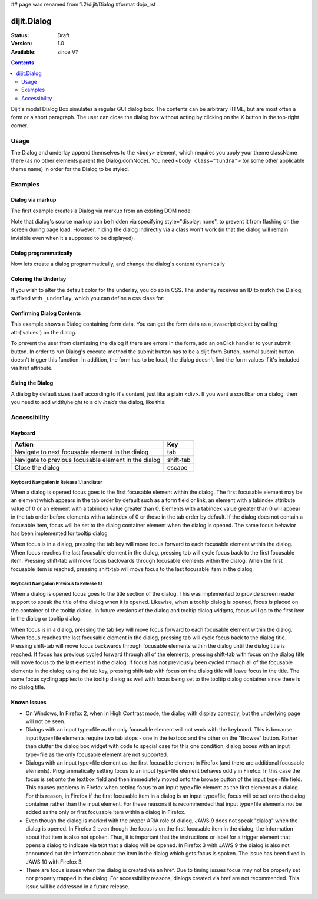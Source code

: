 ## page was renamed from 1.2/dijit/Dialog
#format dojo_rst

dijit.Dialog
============

:Status: Draft
:Version: 1.0
:Available: since V?

.. contents::
    :depth: 2

Dijit's modal Dialog Box simulates a regular GUI dialog box. The contents can be arbitrary HTML, but are most often a form or a short paragraph. The user can close the dialog box without acting by clicking on the X button in the top-right corner.


=====
Usage
=====

The Dialog and underlay append themselves to the ``<body>`` element, which requires you apply your theme className there (as no other elements parent the Dialog.domNode). You need ``<body class="tundra">`` (or some other applicable theme name) in order for the Dialog to be styled.


========
Examples
========

Dialog via markup
-----------------

The first example creates a Dialog via markup from an existing DOM node:

.. cv-compound::

  A dialog created via markup. First let's write up some simple HTML code because you need to define the place where your Dialog sdhould be created.
  
  .. cv:: html

    <div id="dialogOne" dojoType="dijit.Dialog" title="My Dialog Title">
        <div dojoType="dijit.layout.TabContainer" style="width: 200px; height: 300px;">
            <div dojoType="dijit.layout.ContentPane" title="foo">Content of Tab "foo"</div>
            <div dojoType="dijit.layout.ContentPane" title="boo">Hi, I'm Tab "boo"</div>
        </div>
    </div>

    <p>When pressing this button the dialog will popup:</p>
    <button id="buttonOne" dojoType="dijit.form.Button">Show me!
        <script type="dojo/method" event="onClick" args="evt">
            // Show the Dialog:
            dijit.byId("dialogOne").show();
        </script>
    </button>

  .. cv:: javascript
    :label: The javascript, put this wherever you want the dialog creation to happen

    <script type="text/javascript">
        dojo.require("dijit.form.Button");
        dojo.require("dijit.Dialog");
        dojo.require("dijit.layout.TabContainer");
        dojo.require("dijit.layout.ContentPane");
    </script>

Note that dialog's source markup can be hidden via specifying style="display: none", to prevent it from flashing on the screen during page load.  However, hiding the dialog indirectly via a class won't work (in that the dialog will remain invisible even when it's supposed to be displayed).



Dialog programmatically
-----------------------

Now lets create a dialog programmatically, and change the dialog's content dynamically

.. cv-compound::

  A programmatically created dialog with no content. First lets write up some simple HTML code because you need to define the place where your Dialog dhould be created.
  
  .. cv:: html
    
    <p>When pressing this button the dialog will popup. Notice this time there is no DOM node with content for the dialog:</p>
    <button id="buttonTwo" dojoType="dijit.form.Button" onClick="showDialogTwo();">Show me!</button>

  .. cv:: javascript
    :label: The javascript, put this wherever you want the dialog creation to happen

    <script type="text/javascript">
        dojo.require("dijit.form.Button");
        dojo.require("dijit.Dialog");

        var secondDlg;
        dojo.addOnLoad(function(){	
            // create the dialog:
            secondDlg = new dijit.Dialog({
                title: "Programatic Dialog Creation",
                style: "width: 300px"
            });
        });
        function showDialogTwo(){
            // set the content of the dialog:
            secondDlg.attr("content", "Hey, I wasn't there before, I was added at " + new Date() + "!");
            secondDlg.show();
        }
    </script>

Coloring the Underlay
---------------------

If you wish to alter the default color for the underlay, you do so in CSS. The underlay receives an ID to match the Dialog, suffixed with ``_underlay``, which you can define a css class for:

.. cv-compound::
 
  .. cv:: html

    <style type="text/css">
        #dialogColor_underlay {
            background-color:green; 
        }
    </style>

    <div id="dialogColor" title="Colorful" dojoType="dijit.Dialog">
         My background color is Green
    </div>

    <p>When pressing this button the dialog will popup:</p>
    <button id="button4" dojoType="dijit.form.Button">Show me!</button>

  .. cv:: javascript

    <script type="text/javascript">
        dojo.require("dijit.form.Button");
        dojo.require("dijit.Dialog");

        dojo.addOnLoad(function(){	
            // create the dialog:
            var dialogColor = dijit.byId("dialogColor");

            // connect t the button so we display the dialog onclick:
            dojo.connect(dijit.byId("button4"), "onClick", dialogColor, "show");
        });
    </script>

Confirming Dialog Contents
--------------------------

This example shows a Dialog containing form data.  You can get the form data as a javascript object by calling attr('values') on the dialog.

To prevent the user from dismissing the dialog if there are errors in the form, add an onClick handler to your submit button. In order to run Dialog's execute-method the submit button has to be a dijit.form.Button, normal submit button doesn't trigger this function. In addition, the form has to be local, the dialog doesn't find the form values if it's included via href attribute.

.. cv-compound::

  
  .. cv:: html

    <div dojoType="dijit.Dialog" id="formDialog" title="Form Dialog"
        execute="alert('submitted w/args:\n' + dojo.toJson(arguments[0], true));">
        <table>
            <tr>
                <td><label for="name">Name: </label></td>
                <td><input dojoType=dijit.form.TextBox type="text" name="name" id="name"></td>
            </tr>
            <tr>
                <td><label for="loc">Location: </label></td>
                <td><input dojoType=dijit.form.TextBox type="text" name="loc" id="loc"></td>
            </tr>
            <tr>
                <td><label for="date">Start date: </label></td>
                <td><input dojoType=dijit.form.DateTextBox type="text" name="sdate" id="sdate"></td>
            </tr>
            <tr>
                <td><label for="date">End date: </label></td>
                <td><input dojoType=dijit.form.DateTextBox type="text" name="edate" id="edate"></td>
            </tr>
            <tr>
                <td><label for="date">Time: </label></td>
                <td><input dojoType=dijit.form.TimeTextBox type="text" name="time" id="time"></td>
            </tr>
            <tr>
                <td><label for="desc">Description: </label></td>
                <td><input dojoType=dijit.form.TextBox type="text" name="desc" id="desc"></td>
            </tr>
            <tr>
                <td colspan="2" align="center">
                    <button dojoType=dijit.form.Button type="submit"
                        onClick="return dijit.byId('formDialog').isValid();">OK</button>
                </td>
            </tr>
        </table>
    </div>

    <p>When pressing this button the dialog will popup:</p>
    <button id="buttonThree" dojoType="dijit.form.Button">Show me!</button>

  .. cv:: javascript
    :label: The javascript, put this wherever you want the dialog creation to happen

    <script type="text/javascript">
        dojo.require("dijit.form.Button");
        dojo.require("dijit.Dialog");
        dojo.require("dijit.form.TextBox");
        dojo.require("dijit.form.DateTextBox");
        dojo.require("dijit.form.TimeTextBox");

        dojo.addOnLoad(function(){	
            formDlg = dijit.byId("formDialog");
            // connect to the button so we display the dialog on click:
            dojo.connect(dijit.byId("buttonThree"), "onClick", formDlg, "show");
        });

        function checkData(){
            var data = formDlg.attr('value');
            console.log(data);
            if(data.sdate > data.edate){
                alert("Start date must be before end date");
                return false;
            }else{
                return true;
            }
        }
    </script>


Sizing the Dialog
-----------------

A dialog by default sizes itself according to it's content, just like a plain <div>.
If you want a scrollbar on a dialog, then you need to add width/height to a div *inside* the dialog, like this:

.. cv-compound::

  .. cv:: javascript

    <script type="text/javascript">
        dojo.require("dijit.form.Button");
        dojo.require("dijit.Dialog");
    </script>

  .. cv:: html

    <div id="sized" dojoType="dijit.Dialog" title="My scrolling dialog">
        <div style="width: 200px; height: 100px; overflow: auto;">
            <p>Lorem ipsum dolor sit amet, consectetuer adipiscing elit. Aenean
                semper sagittis velit. Cras in mi. Duis porta mauris ut ligula. Proin
                porta rutrum lacus. Etiam consequat scelerisque quam. Nulla facilisi.
                Maecenas luctus venenatis nulla. In sit amet dui non mi semper iaculis.
                Sed molestie tortor at ipsum. Morbi dictum rutrum magna. Sed vitae
                risus.</p>
        </div>
    </div>

    <p>When pressing this button the dialog will popup (with a scrollbar):</p>
    <button dojoType="dijit.form.Button" onClick="dijit.byId('sized').show();">Show me!</button>


=============
Accessibility
=============

Keyboard
--------

====================================================    =================================================
Action                                                  Key
====================================================    =================================================
Navigate to next focusable element in the dialog	tab
Navigate to previous focusable element in the dialog	shift-tab
Close the dialog                                        escape
====================================================    =================================================

Keyboard Navigation in Release 1.1 and later
~~~~~~~~~~~~~~~~~~~~~~~~~~~~~~~~~~~~~~~~~~~~

When a dialog is opened focus goes to the first focusable element within the dialog. The first focusable element may be an element which appears in the tab order by default such as a form field or link, an element with a tabindex attribute value of 0 or an element with a tabindex value greater than 0. Elements with a tabindex value greater than 0 will appear in the tab order before elements with a tabindex of 0 or those in the tab order by default. If the dialog does not contain a focusable item, focus will be set to the dialog container element when the dialog is opened. The same focus behavior has been implemented for tooltip dialog

When focus is in a dialog, pressing the tab key will move focus forward to each focusable element within the dialog. When focus reaches the last focusable element in the dialog, pressing tab will cycle focus back to the first focusable item. Pressing shift-tab will move focus backwards through focusable elements within the dialog. When the first focusable item is reached, pressing shift-tab will move focus to the last focusable item in the dialog.

Keyboard Navigation Previous to Release 1.1
~~~~~~~~~~~~~~~~~~~~~~~~~~~~~~~~~~~~~~~~~~~

When a dialog is opened focus goes to the title section of the dialog. This was implemented to provide screen reader support to speak the title of the dialog when it is opened. Likewise, when a tooltip dialog is opened, focus is placed on the container of the tooltip dialog. In future versions of the dialog and tooltip dialog widgets, focus will go to the first item in the dialog or tooltip dialog.

When focus is in a dialog, pressing the tab key will move focus forward to each focusable element within the dialog. When focus reaches the last focusable element in the dialog, pressing tab will cycle focus back to the dialog title. Pressing shift-tab will move focus backwards through focusable elements within the dialog until the dialog title is reached. If focus has previous cycled forward through all of the elements, pressing shift-tab with focus on the dialog title will move focus to the last element in the dialog. If focus has not previously been cycled through all of the focusable elements in the dialog using the tab key, pressing shift-tab with focus on the dialog title will leave focus in the title. The same focus cycling applies to the tooltip dialog as well with focus being set to the tooltip dialog container since there is no dialog title.

Known Issues
------------

* On Windows, In Firefox 2, when in High Contrast mode, the dialog with display correctly, but the underlying page will not be seen.
* Dialogs with an input type=file as the only focusable element will not work with the keyboard. This is because input type=file
  elements require   two tab stops - one in the textbox and the other on the "Browse" button. Rather than clutter the dialog box
  widget with code to special case for this one condition, dialog boxes with an input type=file as the only focusable element are not supported.
* Dialogs with an input type=file element as the first focusable element in Firefox (and there are additional focusable elements).
  Programmatically setting focus to an input type=file element behaves oddly in Firefox. In this case the focus is set onto the
  textbox field and then immediately moved onto the browse button of the input type=file field. This causes problems in Firefox
  when setting focus to an input type=file element as the first element as a dialog. For this reason, in Firefox if the first
  focusable item in a dialog is an input type=file, focus will be set onto the dialog container rather than the input element.
  For these reasons it is recommended that input type=file elements not be added as the only or first focusable item within a dialog in Firefox.
* Even though the dialog is marked with the proper ARIA role of dialog, JAWS 9 does not speak "dialog" when the dialog is opened.
  In Firefox 2 even though the focus is on the first focusable item in the dialog, the information about that item is also not spoken.
  Thus, it is important that the instructions or label for a trigger element that opens a dialog to indicate via text that a dialog will
  be opened. In Firefox 3 with JAWS 9 the dialog is also not announced but the information about the item in the dialog which gets focus is spoken. The issue has been fixed in JAWS 10 with Firefox 3.
* There are focus issues when the dialog is created via an href. Due to timing issues focus may not be properly set nor properly trapped
  in the dialog. For accessibility reasons, dialogs created via href are not recommended. This issue will be addressed in a future release.
